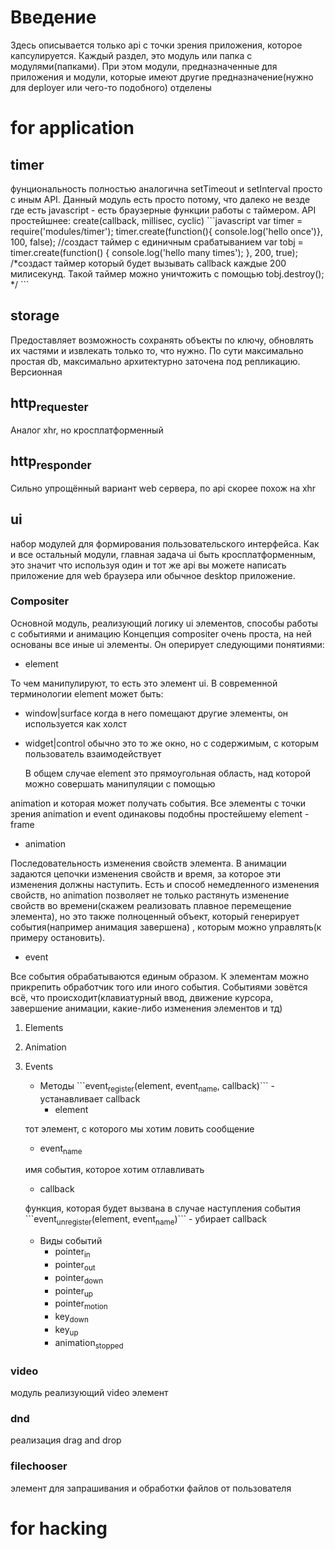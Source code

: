 * Введение
  Здесь описывается только api с точки зрения приложения, которое капсулируется.
  Каждый раздел, это модуль или папка с модулями(папками).
  При этом модули, предназначенные для приложения и модули, которые имеют другие предназначение(нужно для 
  deployer или чего-то подобного) отделены

* for application
** timer
     фунциональность полностью аналогична setTimeout и setInterval просто с иным API.
     Данный модуль есть просто потому, что далеко не везде где есть javascript - есть браузерные функции
     работы с таймером.
     API простейшнее:
     create(callback, millisec, cyclic)
     ```javascript
     var timer = require('modules/timer');
     timer.create(function(){ console.log('hello once')}, 100, false); //создаст таймер с единичным срабатыванием
     var tobj = timer.create(function() { console.log('hello many times'); }, 200, true); /*создаст таймер
     который будет вызывать callback каждые 200 милисекунд. Такой таймер можно уничтожить с помощью
     tobj.destroy(); */
     ```
** storage
     Предоставляет возможность сохранять объекты по ключу, обновлять их частями и извлекать только то, что
     нужно. По сути максимально простая db, максимально архитектурно заточена под  репликацию. Версионная
** http_requester
     Аналог xhr, но кросплатформенный
** http_responder
     Сильно упрощённый вариант web сервера, по api скорее похож на xhr
** ui
     набор модулей для формирования пользовательского интерфейса. Как и все остальный модули, главная задача
     ui быть кросплатформенным, это значит что используя один и тот же api вы можете написать приложение
     для web браузера или обычное desktop приложение. 
*** Compositer
       Основной модуль, реализующий логику ui элементов, способы работы с событиями и анимацию
       Концепция compositer очень проста, на ней основаны все иные ui элементы. Он оперирует следующими
       понятиями:
       + element
	 То чем манипулируют, то есть это элемент ui. В современной терминологии element может быть:
	 + window|surface
	   когда в него помещают другие элементы, он используется как холст
	 + widget|control
	   обычно это то же окно, но с содержимым, с которым пользователь взаимодействует
	 
         В общем случае element это прямоугольная область, над которой можно совершать манипуляции с помощью
	 animation и которая может получать события.
	 Все элементы с точки зрения animation и event одинаковы подобны простейшему element - frame
       + animation
	 Последовательность изменения свойств элемента. В анимации задаются цепочки изменения свойств и время,
	 за которое эти изменения должны наступить. Есть и способ немедленного изменения свойств, но animation
	 позволяет не только растянуть изменение свойств во времени(скажем реализовать плавное перемещение
	 элемента), но это также полноценный объект, который генерирует события(например анимация завершена)
         , которым можно управлять(к примеру остановить).
       + event
	 Все события обрабатываются единым образом. К элементам можно прикрепить обработчик того или иного 
	 события. Событиями зовётся всё, что происходит(клавиатурный ввод, движение курсора, завершение
	 анимации, какие-либо изменения элементов и тд)

**** Elements
**** Animation
**** Events
     + Методы 
       ```event_register(element, event_name, callback)``` - устанавливает callback
       + element
	 тот элемент, с которого мы хотим ловить сообщение
       + event_name
	 имя события, которое хотим отлавливать
       + callback
	 функция, которая будет вызвана в случае наступления события
       ```event_unregister(element, event_name)``` - убирает callback
     + Виды событий
       + pointer_in
       + pointer_out
       + pointer_down
       + pointer_up
       + pointer_motion
       + key_down
       + key_up
       + animation_stopped

*** video
       модуль реализующий video элемент
*** dnd
       реализация drag and drop
*** filechooser
       элемент для запрашивания и обработки файлов от пользователя

* for hacking
